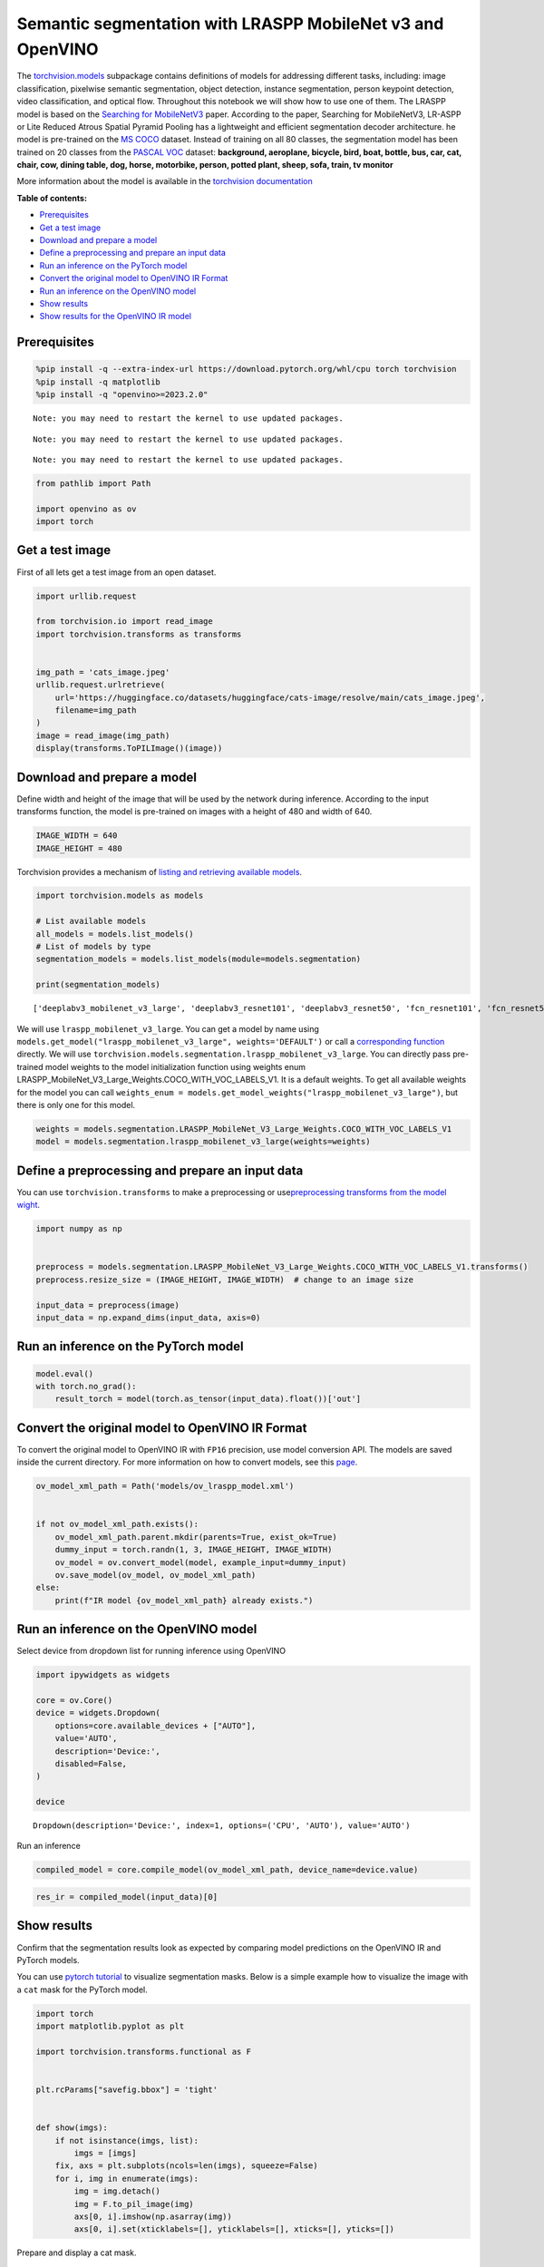 Semantic segmentation with LRASPP MobileNet v3 and OpenVINO
===========================================================

The
`torchvision.models <https://pytorch.org/vision/stable/models.html>`__
subpackage contains definitions of models for addressing different
tasks, including: image classification, pixelwise semantic segmentation,
object detection, instance segmentation, person keypoint detection,
video classification, and optical flow. Throughout this notebook we will
show how to use one of them. The LRASPP model is based on the `Searching
for MobileNetV3 <https://arxiv.org/abs/1905.02244>`__ paper. According
to the paper, Searching for MobileNetV3, LR-ASPP or Lite Reduced Atrous
Spatial Pyramid Pooling has a lightweight and efficient segmentation
decoder architecture. he model is pre-trained on the `MS
COCO <https://cocodataset.org/#home>`__ dataset. Instead of training on
all 80 classes, the segmentation model has been trained on 20 classes
from the `PASCAL VOC <http://host.robots.ox.ac.uk/pascal/VOC/>`__
dataset: **background, aeroplane, bicycle, bird, boat, bottle, bus, car,
cat, chair, cow, dining table, dog, horse, motorbike, person, potted
plant, sheep, sofa, train, tv monitor**

More information about the model is available in the `torchvision
documentation <https://pytorch.org/vision/main/models/lraspp.html>`__

**Table of contents:**

-  `Prerequisites <#prerequisites>`__
-  `Get a test image <#get-a-test-image>`__
-  `Download and prepare a model <#download-and-prepare-a-model>`__
-  `Define a preprocessing and prepare an input
   data <#define-a-preprocessing-and-prepare-an-input-data>`__
-  `Run an inference on the PyTorch
   model <#run-an-inference-on-the-pytorch-model>`__
-  `Convert the original model to OpenVINO IR
   Format <#convert-the-original-model-to-openvino-ir-format>`__
-  `Run an inference on the OpenVINO
   model <#run-an-inference-on-the-openvino-model>`__
-  `Show results <#show-results>`__
-  `Show results for the OpenVINO IR
   model <#show-results-for-the-openvino-ir-model>`__

Prerequisites
-------------------------------------------------------

.. code:: ipython3

    %pip install -q --extra-index-url https://download.pytorch.org/whl/cpu torch torchvision
    %pip install -q matplotlib
    %pip install -q "openvino>=2023.2.0"


.. parsed-literal::

    Note: you may need to restart the kernel to use updated packages.


.. parsed-literal::

    Note: you may need to restart the kernel to use updated packages.


.. parsed-literal::

    Note: you may need to restart the kernel to use updated packages.


.. code:: ipython3

    from pathlib import Path

    import openvino as ov
    import torch

Get a test image
----------------

First of all lets get a test
image from an open dataset.

.. code:: ipython3

    import urllib.request

    from torchvision.io import read_image
    import torchvision.transforms as transforms


    img_path = 'cats_image.jpeg'
    urllib.request.urlretrieve(
        url='https://huggingface.co/datasets/huggingface/cats-image/resolve/main/cats_image.jpeg',
        filename=img_path
    )
    image = read_image(img_path)
    display(transforms.ToPILImage()(image))



.. image:: 125-lraspp-segmentation-with-output_files/125-lraspp-segmentation-with-output_5_0.png


Download and prepare a model
----------------------------

Define width and height of the
image that will be used by the network during inference. According to
the input transforms function, the model is pre-trained on images with a
height of 480 and width of 640.

.. code:: ipython3

    IMAGE_WIDTH = 640
    IMAGE_HEIGHT = 480

Torchvision provides a mechanism of `listing and retrieving available
models <https://pytorch.org/vision/stable/models.html#listing-and-retrieving-available-models>`__.

.. code:: ipython3

    import torchvision.models as models

    # List available models
    all_models = models.list_models()
    # List of models by type
    segmentation_models = models.list_models(module=models.segmentation)

    print(segmentation_models)


.. parsed-literal::

    ['deeplabv3_mobilenet_v3_large', 'deeplabv3_resnet101', 'deeplabv3_resnet50', 'fcn_resnet101', 'fcn_resnet50', 'lraspp_mobilenet_v3_large']


We will use ``lraspp_mobilenet_v3_large``. You can get a model by name
using
``models.get_model("lraspp_mobilenet_v3_large", weights='DEFAULT')`` or
call a `corresponding
function <https://pytorch.org/vision/stable/models/lraspp.html>`__
directly. We will use
``torchvision.models.segmentation.lraspp_mobilenet_v3_large``. You can
directly pass pre-trained model weights to the model initialization
function using weights enum
LRASPP_MobileNet_V3_Large_Weights.COCO_WITH_VOC_LABELS_V1. It is a
default weights. To get all available weights for the model you can call
``weights_enum = models.get_model_weights("lraspp_mobilenet_v3_large")``,
but there is only one for this model.

.. code:: ipython3

    weights = models.segmentation.LRASPP_MobileNet_V3_Large_Weights.COCO_WITH_VOC_LABELS_V1
    model = models.segmentation.lraspp_mobilenet_v3_large(weights=weights)

Define a preprocessing and prepare an input data
------------------------------------------------

You can use
``torchvision.transforms`` to make a preprocessing or
use\ `preprocessing transforms from the model
wight <https://pytorch.org/vision/stable/models.html#using-the-pre-trained-models>`__.

.. code:: ipython3

    import numpy as np


    preprocess = models.segmentation.LRASPP_MobileNet_V3_Large_Weights.COCO_WITH_VOC_LABELS_V1.transforms()
    preprocess.resize_size = (IMAGE_HEIGHT, IMAGE_WIDTH)  # change to an image size

    input_data = preprocess(image)
    input_data = np.expand_dims(input_data, axis=0)

Run an inference on the PyTorch model\
-------------------------------------------------------------------------------

.. code:: ipython3

    model.eval()
    with torch.no_grad():
        result_torch = model(torch.as_tensor(input_data).float())['out']

Convert the original model to OpenVINO IR Format
------------------------------------------------



To convert the original model to OpenVINO IR with ``FP16`` precision,
use model conversion API. The models are saved inside the current
directory. For more information on how to convert models, see this
`page <https://docs.openvino.ai/2023.0/openvino_docs_model_processing_introduction.html>`__.

.. code:: ipython3

    ov_model_xml_path = Path('models/ov_lraspp_model.xml')


    if not ov_model_xml_path.exists():
        ov_model_xml_path.parent.mkdir(parents=True, exist_ok=True)
        dummy_input = torch.randn(1, 3, IMAGE_HEIGHT, IMAGE_WIDTH)
        ov_model = ov.convert_model(model, example_input=dummy_input)
        ov.save_model(ov_model, ov_model_xml_path)
    else:
        print(f"IR model {ov_model_xml_path} already exists.")

Run an inference on the OpenVINO model\
--------------------------------------------------------------------------------

Select device from dropdown list for running inference using OpenVINO

.. code:: ipython3

    import ipywidgets as widgets

    core = ov.Core()
    device = widgets.Dropdown(
        options=core.available_devices + ["AUTO"],
        value='AUTO',
        description='Device:',
        disabled=False,
    )

    device




.. parsed-literal::

    Dropdown(description='Device:', index=1, options=('CPU', 'AUTO'), value='AUTO')



Run an inference

.. code:: ipython3

    compiled_model = core.compile_model(ov_model_xml_path, device_name=device.value)

.. code:: ipython3

    res_ir = compiled_model(input_data)[0]

Show results
------------

Confirm that the segmentation
results look as expected by comparing model predictions on the OpenVINO
IR and PyTorch models.

You can use `pytorch
tutorial <https://pytorch.org/vision/0.12/auto_examples/plot_visualization_utils.html#sphx-glr-auto-examples-plot-visualization-utils-py>`__
to visualize segmentation masks. Below is a simple example how to
visualize the image with a ``cat`` mask for the PyTorch model.

.. code:: ipython3

    import torch
    import matplotlib.pyplot as plt

    import torchvision.transforms.functional as F


    plt.rcParams["savefig.bbox"] = 'tight'


    def show(imgs):
        if not isinstance(imgs, list):
            imgs = [imgs]
        fix, axs = plt.subplots(ncols=len(imgs), squeeze=False)
        for i, img in enumerate(imgs):
            img = img.detach()
            img = F.to_pil_image(img)
            axs[0, i].imshow(np.asarray(img))
            axs[0, i].set(xticklabels=[], yticklabels=[], xticks=[], yticks=[])

Prepare and display a cat mask.

.. code:: ipython3

    sem_classes = [
        '__background__', 'aeroplane', 'bicycle', 'bird', 'boat', 'bottle', 'bus',
        'car', 'cat', 'chair', 'cow', 'diningtable', 'dog', 'horse', 'motorbike',
        'person', 'pottedplant', 'sheep', 'sofa', 'train', 'tvmonitor'
    ]
    sem_class_to_idx = {cls: idx for (idx, cls) in enumerate(sem_classes)}

    normalized_mask = torch.nn.functional.softmax(result_torch, dim=1)

    cat_mask = normalized_mask[0, sem_class_to_idx['cat']]

    show(cat_mask)



.. image:: 125-lraspp-segmentation-with-output_files/125-lraspp-segmentation-with-output_28_0.png


The
`draw_segmentation_masks() <https://pytorch.org/vision/0.12/generated/torchvision.utils.draw_segmentation_masks.html#torchvision.utils.draw_segmentation_masks>`__\ function
can be used to plots those masks on top of the original image. This
function expects the masks to be boolean masks, but our masks above
contain probabilities in [0, 1]. To get boolean masks, we can do the
following:

.. code:: ipython3

    class_dim = 1
    boolean_cat_mask = (normalized_mask.argmax(class_dim) == sem_class_to_idx['cat'])

And now we can plot a boolean mask on top of the original image.

.. code:: ipython3

    from torchvision.utils import draw_segmentation_masks

    show(draw_segmentation_masks(image, masks=boolean_cat_mask, alpha=0.7, colors='yellow'))



.. image:: 125-lraspp-segmentation-with-output_files/125-lraspp-segmentation-with-output_32_0.png


Show results for the OpenVINO IR model\
--------------------------------------------------------------------------------

.. code:: ipython3

    normalized_mask = torch.nn.functional.softmax(torch.from_numpy(res_ir), dim=1)
    boolean_cat_mask = (normalized_mask.argmax(class_dim) == sem_class_to_idx['cat'])
    show(draw_segmentation_masks(image, masks=boolean_cat_mask, alpha=0.7, colors='yellow'))



.. image:: 125-lraspp-segmentation-with-output_files/125-lraspp-segmentation-with-output_34_0.png

